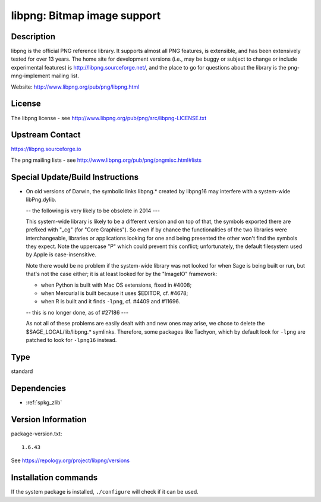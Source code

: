 .. _spkg_libpng:

libpng: Bitmap image support
============================

Description
-----------

libpng is the official PNG reference library. It supports almost all PNG
features, is extensible, and has been extensively tested for over 13
years. The home site for development versions (i.e., may be buggy or
subject to change or include experimental features) is
http://libpng.sourceforge.net/, and the place to go for questions about
the library is the png-mng-implement mailing list.

Website: http://www.libpng.org/pub/png/libpng.html

License
-------

The libpng license - see
http://www.libpng.org/pub/png/src/libpng-LICENSE.txt


Upstream Contact
----------------

https://libpng.sourceforge.io

The png mailing lists - see
http://www.libpng.org/pub/png/pngmisc.html#lists

Special Update/Build Instructions
---------------------------------

-  On old versions of Darwin, the symbolic links libpng.\* created by
   libpng16 may
   interfere with a system-wide libPng.dylib.

   -- the following is very likely to be obsolete in 2014 ---

   This system-wide library is likely to be a different version and on
   top of that, the symbols exported there are prefixed with "_cg"
   (for "Core Graphics"). So even if by chance the functionalities of
   the two libraries were interchangeable, libraries or applications
   looking for one and being presented the other won't find the symbols
   they expect. Note the uppercase "P" which could prevent this
   conflict; unfortunately, the default filesystem used by Apple is
   case-insensitive.

   Note there would be no problem if the system-wide library was not
   looked for when Sage is being built or run, but that's not the case
   either; it is at least looked for by the "ImageIO" framework:

   -  when Python is built with Mac OS extensions, fixed in #4008;
   -  when Mercurial is built because it uses $EDITOR, cf. #4678;
   -  when R is built and it finds ``-lpng``, cf. #4409 and #11696.

   -- this is no longer done, as of #27186 ---

   As not all of these problems are easily dealt with and new ones may
   arise, we chose to delete the $SAGE_LOCAL/lib/libpng.\* symlinks.
   Therefore, some packages like Tachyon, which by default look for
   ``-lpng`` are patched to look for ``-lpng16`` instead.


Type
----

standard


Dependencies
------------

- :ref:`spkg_zlib`

Version Information
-------------------

package-version.txt::

    1.6.43

See https://repology.org/project/libpng/versions

Installation commands
---------------------

.. tab:: Sage distribution:

   .. CODE-BLOCK:: bash

       $ sage -i libpng

.. tab:: Alpine:

   .. CODE-BLOCK:: bash

       $ apk add libpng-dev

.. tab:: conda-forge:

   .. CODE-BLOCK:: bash

       $ conda install libpng

.. tab:: FreeBSD:

   .. CODE-BLOCK:: bash

       $ sudo pkg install graphics/png

.. tab:: Homebrew:

   .. CODE-BLOCK:: bash

       $ brew install libpng

.. tab:: MacPorts:

   .. CODE-BLOCK:: bash

       $ sudo port install libpng

.. tab:: mingw-w64:

   .. CODE-BLOCK:: bash

       $ sudo pacman -S -libpng

.. tab:: openSUSE:

   .. CODE-BLOCK:: bash

       $ sudo zypper install pkgconfig\(libpng16\)

.. tab:: Slackware:

   .. CODE-BLOCK:: bash

       $ sudo slackpkg install libpng

.. tab:: Void Linux:

   .. CODE-BLOCK:: bash

       $ sudo xbps-install libpng-devel


If the system package is installed, ``./configure`` will check if it can be used.
